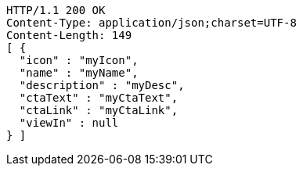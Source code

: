 [source,http,options="nowrap"]
----
HTTP/1.1 200 OK
Content-Type: application/json;charset=UTF-8
Content-Length: 149
[ {
  "icon" : "myIcon",
  "name" : "myName",
  "description" : "myDesc",
  "ctaText" : "myCtaText",
  "ctaLink" : "myCtaLink",
  "viewIn" : null
} ]
----
